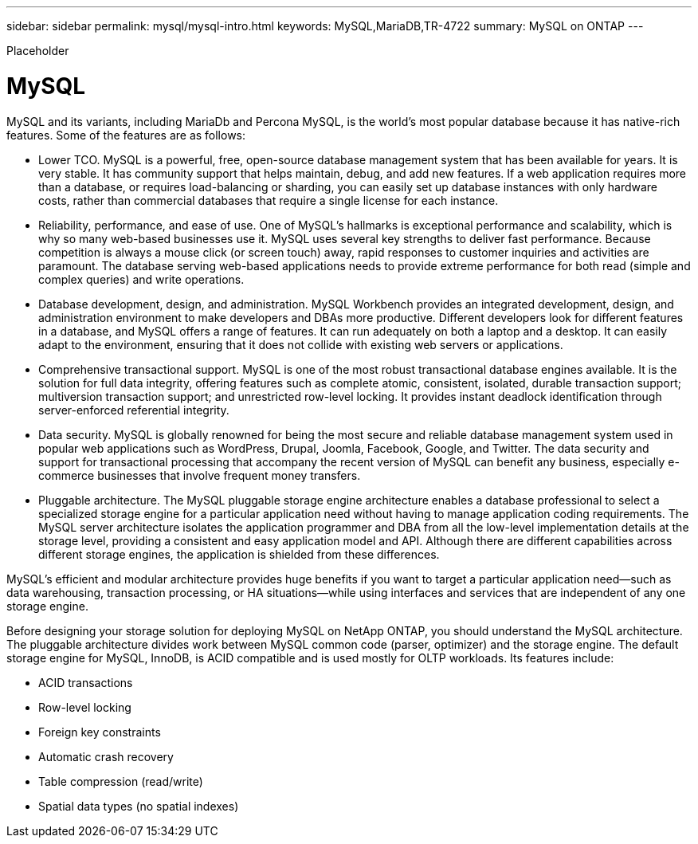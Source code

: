---
sidebar: sidebar
permalink: mysql/mysql-intro.html
keywords: MySQL,MariaDB,TR-4722
summary: MySQL on ONTAP
---


[.lead]

Placeholder



= MySQL

MySQL and its variants, including MariaDb and Percona MySQL, is the world’s most popular database because it has native-rich features. Some of the features are as follows:

* Lower TCO. MySQL is a powerful, free, open-source database management system that has been available for years. It is very stable. It has community support that helps maintain, debug, and add new features. If a web application requires more than a database, or requires load-balancing or sharding, you can easily set up database instances with only hardware costs, rather than commercial databases that require a single license for each instance.
* Reliability, performance, and ease of use. One of MySQL’s hallmarks is exceptional performance and scalability, which is why so many web-based businesses use it. MySQL uses several key strengths to deliver fast performance. Because competition is always a mouse click (or screen touch) away, rapid responses to customer inquiries and activities are paramount. The database serving web-based applications needs to provide extreme performance for both read (simple and complex queries) and write operations. 
* Database development, design, and administration. MySQL Workbench provides an integrated development, design, and administration environment to make developers and DBAs more productive. Different developers look for different features in a database, and MySQL offers a range of features. It can run adequately on both a laptop and a desktop. It can easily adapt to the environment, ensuring that it does not collide with existing web servers or applications.
* Comprehensive transactional support. MySQL is one of the most robust transactional database engines available. It is the solution for full data integrity, offering features such as complete atomic, consistent, isolated, durable transaction support; multiversion transaction support; and unrestricted row-level locking. It provides instant deadlock identification through server-enforced referential integrity.
* Data security. MySQL is globally renowned for being the most secure and reliable database management system used in popular web applications such as WordPress, Drupal, Joomla, Facebook, Google, and Twitter. The data security and support for transactional processing that accompany the recent version of MySQL can benefit any business, especially e-commerce businesses that involve frequent money transfers.
* Pluggable architecture. The MySQL pluggable storage engine architecture enables a database professional to select a specialized storage engine for a particular application need without having to manage application coding requirements. The MySQL server architecture isolates the application programmer and DBA from all the low-level implementation details at the storage level, providing a consistent and easy application model and API. Although there are different capabilities across different storage engines, the application is shielded from these differences.

MySQL's efficient and modular architecture provides huge benefits if you want to target a particular application need—such as data warehousing, transaction processing, or HA situations—while using interfaces and services that are independent of any one storage engine.  

Before designing your storage solution for deploying MySQL on NetApp ONTAP, you should understand the MySQL architecture. The pluggable architecture divides work between MySQL common code (parser, optimizer) and the storage engine. The default storage engine for MySQL, InnoDB, is ACID compatible and is used mostly for OLTP workloads. Its features include:

* ACID transactions
* Row-level locking
* Foreign key constraints
* Automatic crash recovery
* Table compression (read/write)
* Spatial data types (no spatial indexes)
